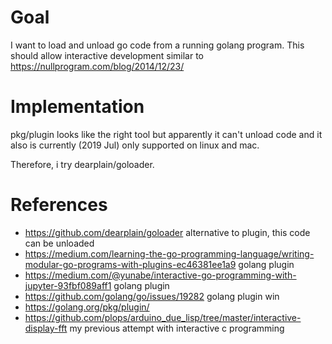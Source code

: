 * Goal

I want to load and unload go code from a running golang program.  This
should allow interactive development similar to
https://nullprogram.com/blog/2014/12/23/



* Implementation

pkg/plugin looks like the right tool but apparently it can't unload
code and it also is currently (2019 Jul) only supported on linux and
mac.

Therefore, i try dearplain/goloader.


* References

- https://github.com/dearplain/goloader alternative to plugin, this code can be unloaded
- https://medium.com/learning-the-go-programming-language/writing-modular-go-programs-with-plugins-ec46381ee1a9 golang plugin
- https://medium.com/@yunabe/interactive-go-programming-with-jupyter-93fbf089aff1 golang plugin
- https://github.com/golang/go/issues/19282 golang plugin win
- https://golang.org/pkg/plugin/
- https://github.com/plops/arduino_due_lisp/tree/master/interactive-display-fft
  my previous attempt with interactive c programming
